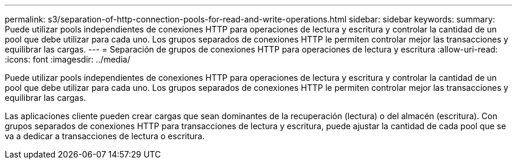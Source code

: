 ---
permalink: s3/separation-of-http-connection-pools-for-read-and-write-operations.html 
sidebar: sidebar 
keywords:  
summary: Puede utilizar pools independientes de conexiones HTTP para operaciones de lectura y escritura y controlar la cantidad de un pool que debe utilizar para cada uno. Los grupos separados de conexiones HTTP le permiten controlar mejor las transacciones y equilibrar las cargas. 
---
= Separación de grupos de conexiones HTTP para operaciones de lectura y escritura
:allow-uri-read: 
:icons: font
:imagesdir: ../media/


[role="lead"]
Puede utilizar pools independientes de conexiones HTTP para operaciones de lectura y escritura y controlar la cantidad de un pool que debe utilizar para cada uno. Los grupos separados de conexiones HTTP le permiten controlar mejor las transacciones y equilibrar las cargas.

Las aplicaciones cliente pueden crear cargas que sean dominantes de la recuperación (lectura) o del almacén (escritura). Con grupos separados de conexiones HTTP para transacciones de lectura y escritura, puede ajustar la cantidad de cada pool que se va a dedicar a transacciones de lectura o escritura.
